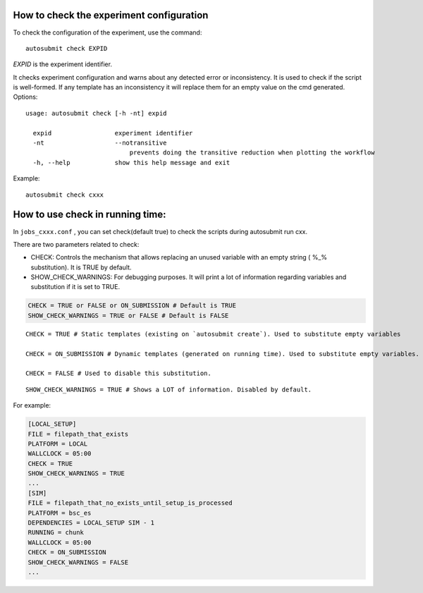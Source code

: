How to check the experiment configuration
=========================================
To check the configuration of the experiment, use the command:
::

    autosubmit check EXPID

*EXPID* is the experiment identifier.

It checks experiment configuration and warns about any detected error or inconsistency.
It is used to check if the script is well-formed.
If any template has an inconsistency it will replace them for an empty value on the cmd generated.
Options:
::

    usage: autosubmit check [-h -nt] expid

      expid                 experiment identifier
      -nt                   --notransitive
                                prevents doing the transitive reduction when plotting the workflow
      -h, --help            show this help message and exit

Example:
::

    autosubmit check cxxx

How to use check in running time:
========================

In ``jobs_cxxx.conf`` , you can set check(default true) to check the scripts during autosubmit run cxx.

There are two parameters related to check:

* CHECK: Controls the mechanism that allows replacing an unused variable with an empty string ( %_% substitution). It is TRUE by default.

* SHOW_CHECK_WARNINGS: For debugging purposes. It will print a lot of information regarding variables and substitution if it is set to TRUE.

.. code-block:: ini

    CHECK = TRUE or FALSE or ON_SUBMISSION # Default is TRUE
    SHOW_CHECK_WARNINGS = TRUE or FALSE # Default is FALSE



::

    CHECK = TRUE # Static templates (existing on `autosubmit create`). Used to substitute empty variables

    CHECK = ON_SUBMISSION # Dynamic templates (generated on running time). Used to substitute empty variables.

    CHECK = FALSE # Used to disable this substitution.

::

    SHOW_CHECK_WARNINGS = TRUE # Shows a LOT of information. Disabled by default.


For example:

.. code-block:: ini

    [LOCAL_SETUP]
    FILE = filepath_that_exists
    PLATFORM = LOCAL
    WALLCLOCK = 05:00
    CHECK = TRUE
    SHOW_CHECK_WARNINGS = TRUE
    ...
    [SIM]
    FILE = filepath_that_no_exists_until_setup_is_processed
    PLATFORM = bsc_es
    DEPENDENCIES = LOCAL_SETUP SIM - 1
    RUNNING = chunk
    WALLCLOCK = 05:00
    CHECK = ON_SUBMISSION
    SHOW_CHECK_WARNINGS = FALSE
    ...


